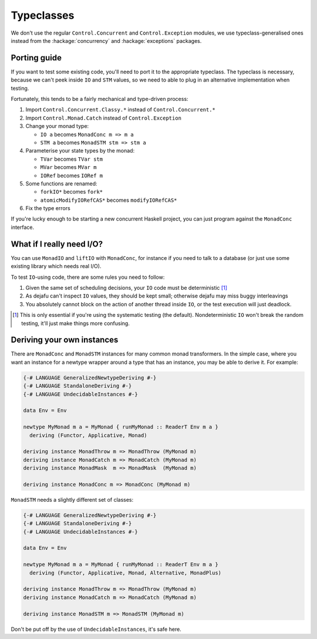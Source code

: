 Typeclasses
===========

We don't use the regular ``Control.Concurrent`` and
``Control.Exception`` modules, we use typeclass-generalised ones
instead from the :hackage:`concurrency` and :hackage:`exceptions`
packages.


Porting guide
-------------

If you want to test some existing code, you'll need to port it to the
appropriate typeclass.  The typeclass is necessary, because we can't
peek inside ``IO`` and ``STM`` values, so we need to able to plug in
an alternative implementation when testing.

Fortunately, this tends to be a fairly mechanical and type-driven
process:

1. Import ``Control.Concurrent.Classy.*`` instead of
   ``Control.Concurrent.*``

2. Import ``Control.Monad.Catch`` instead of ``Control.Exception``

3. Change your monad type:

   * ``IO a`` becomes ``MonadConc m => m a``
   * ``STM a`` becomes ``MonadSTM stm => stm a``

4. Parameterise your state types by the monad:

   * ``TVar`` becomes ``TVar stm``
   * ``MVar`` becomes ``MVar m``
   * ``IORef`` becomes ``IORef m``

5. Some functions are renamed:

   * ``forkIO*`` becomes ``fork*``
   * ``atomicModifyIORefCAS*`` becomes ``modifyIORefCAS*``

6. Fix the type errors

If you're lucky enough to be starting a new concurrent Haskell
project, you can just program against the ``MonadConc`` interface.


What if I really need I/O?
--------------------------

You can use ``MonadIO`` and ``liftIO`` with ``MonadConc``, for
instance if you need to talk to a database (or just use some existing
library which needs real I/O).

To test ``IO``-using code, there are some rules you need to follow:

1. Given the same set of scheduling decisions, your ``IO`` code must
   be deterministic [#]_

2. As dejafu can't inspect ``IO`` values, they should be kept small;
   otherwise dejafu may miss buggy interleavings

3. You absolutely cannot block on the action of another thread inside
   ``IO``, or the test execution will just deadlock.

.. [#] This is only essential if you're using the systematic testing
       (the default).  Nondeterministic ``IO`` won't break the random
       testing, it'll just make things more confusing.


Deriving your own instances
---------------------------

There are ``MonadConc`` and ``MonadSTM`` instances for many common
monad transformers.  In the simple case, where you want an instance
for a newtype wrapper around a type that has an instance, you may be
able to derive it.  For example:

.. code-block:: haskell

  {-# LANGUAGE GeneralizedNewtypeDeriving #-}
  {-# LANGUAGE StandaloneDeriving #-}
  {-# LANGUAGE UndecidableInstances #-}

  data Env = Env

  newtype MyMonad m a = MyMonad { runMyMonad :: ReaderT Env m a }
    deriving (Functor, Applicative, Monad)

  deriving instance MonadThrow m => MonadThrow (MyMonad m)
  deriving instance MonadCatch m => MonadCatch (MyMonad m)
  deriving instance MonadMask  m => MonadMask  (MyMonad m)

  deriving instance MonadConc m => MonadConc (MyMonad m)

``MonadSTM`` needs a slightly different set of classes:

.. code-block:: haskell

  {-# LANGUAGE GeneralizedNewtypeDeriving #-}
  {-# LANGUAGE StandaloneDeriving #-}
  {-# LANGUAGE UndecidableInstances #-}

  data Env = Env

  newtype MyMonad m a = MyMonad { runMyMonad :: ReaderT Env m a }
    deriving (Functor, Applicative, Monad, Alternative, MonadPlus)

  deriving instance MonadThrow m => MonadThrow (MyMonad m)
  deriving instance MonadCatch m => MonadCatch (MyMonad m)

  deriving instance MonadSTM m => MonadSTM (MyMonad m)

Don't be put off by the use of ``UndecidableInstances``, it's safe
here.
